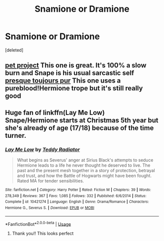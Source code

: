 #+TITLE: Snamione or Dramione

* Snamione or Dramione
:PROPERTIES:
:Score: 0
:DateUnix: 1559156084.0
:DateShort: 2019-May-29
:FlairText: Recommendation
:END:
[deleted]


** [[https://www.fanfiction.net/s/2290003/1/Pet-Project][pet project]] This one is great. It's 100% a slow burn and Snape is his usual sarcastic self [[https://www.fanfiction.net/s/11153333/1/Presque-Toujours-Pur][presque toujours pur]] This one uses a pureblood!Hermione trope but it's still really good
:PROPERTIES:
:Author: ksushechka
:Score: 3
:DateUnix: 1559158128.0
:DateShort: 2019-May-29
:END:


** Huge fan of linkffn(Lay Me Low) Snape/Hermione starts at Christmas 5th year but she's already of age (17/18) because of the time turner.
:PROPERTIES:
:Author: Buffy11bnl
:Score: 1
:DateUnix: 1559251070.0
:DateShort: 2019-May-31
:END:

*** [[https://www.fanfiction.net/s/10421274/1/][*/Lay Me Low/*]] by [[https://www.fanfiction.net/u/2506612/Teddy-Radiator][/Teddy Radiator/]]

#+begin_quote
  What begins as Severus' anger at Sirius Black's attempts to seduce Hermione leads to a life he never thought he deserved to live. The past and the present mesh together in a story of protection, betrayal and trust, and how the Battle of Hogwarts might have been fought. Rated MA for tender sensibilities.
#+end_quote

^{/Site/:} ^{fanfiction.net} ^{*|*} ^{/Category/:} ^{Harry} ^{Potter} ^{*|*} ^{/Rated/:} ^{Fiction} ^{M} ^{*|*} ^{/Chapters/:} ^{39} ^{*|*} ^{/Words/:} ^{278,349} ^{*|*} ^{/Reviews/:} ^{367} ^{*|*} ^{/Favs/:} ^{1,085} ^{*|*} ^{/Follows/:} ^{332} ^{*|*} ^{/Published/:} ^{6/6/2014} ^{*|*} ^{/Status/:} ^{Complete} ^{*|*} ^{/id/:} ^{10421274} ^{*|*} ^{/Language/:} ^{English} ^{*|*} ^{/Genre/:} ^{Drama/Romance} ^{*|*} ^{/Characters/:} ^{Hermione} ^{G.,} ^{Severus} ^{S.} ^{*|*} ^{/Download/:} ^{[[http://www.ff2ebook.com/old/ffn-bot/index.php?id=10421274&source=ff&filetype=epub][EPUB]]} ^{or} ^{[[http://www.ff2ebook.com/old/ffn-bot/index.php?id=10421274&source=ff&filetype=mobi][MOBI]]}

--------------

*FanfictionBot*^{2.0.0-beta} | [[https://github.com/tusing/reddit-ffn-bot/wiki/Usage][Usage]]
:PROPERTIES:
:Author: FanfictionBot
:Score: 2
:DateUnix: 1559251095.0
:DateShort: 2019-May-31
:END:

**** Thank you!! This looks perfect
:PROPERTIES:
:Score: 2
:DateUnix: 1559372635.0
:DateShort: 2019-Jun-01
:END:
